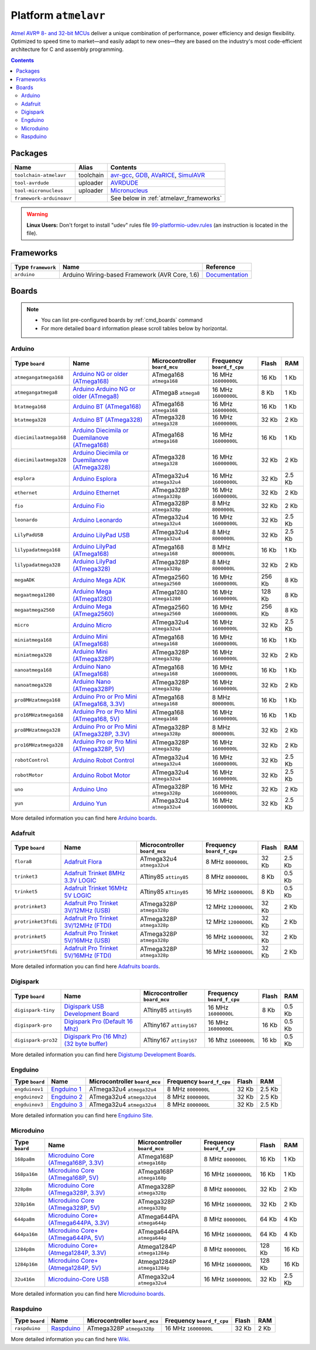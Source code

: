 .. _platform_atmelavr:

Platform ``atmelavr``
=====================

`Atmel AVR® 8- and 32-bit MCUs <http://www.atmel.com/products/microcontrollers/avr/default.aspx>`_
deliver a unique combination of performance, power efficiency and design
flexibility. Optimized to speed time to market—and easily adapt to new
ones—they are based on the industry's most code-efficient architecture for
C and assembly programming.

.. contents::

Packages
--------

.. list-table::
    :header-rows:  1

    * - Name
      - Alias
      - Contents
    * - ``toolchain-atmelavr``
      - toolchain
      - `avr-gcc <https://gcc.gnu.org/wiki/avr-gcc>`_,
        `GDB <http://www.gnu.org/software/gdb/>`_,
        `AVaRICE <http://avarice.sourceforge.net>`_,
        `SimulAVR <http://www.nongnu.org/simulavr/>`_
    * - ``tool-avrdude``
      - uploader
      - `AVRDUDE <http://www.nongnu.org/avrdude/>`_
    * - ``tool-micronucleus``
      - uploader
      - `Micronucleus <https://github.com/micronucleus/micronucleus>`_
    * - ``framework-arduinoavr``
      -
      - See below in :ref:`atmelavr_frameworks`


.. warning::
    **Linux Users:** Don't forget to install "udev" rules file
    `99-platformio-udev.rules <https://github.com/ivankravets/platformio/blob/develop/scripts/99-platformio-udev.rules>`_ (an instruction is located in the file).


.. _atmelavr_frameworks:

Frameworks
----------

.. list-table::
    :header-rows:  1

    * - Type ``framework``
      - Name
      - Reference
    * - ``arduino``
      - Arduino Wiring-based Framework (AVR Core, 1.6)
      - `Documentation <http://arduino.cc/en/Reference/HomePage>`_


Boards
------

.. note::
    * You can list pre-configured boards by :ref:`cmd_boards` command
    * For more detailed ``board`` information please scroll tables below by
      horizontal.

Arduino
~~~~~~~

.. list-table::
    :header-rows:  1

    * - Type ``board``
      - Name
      - Microcontroller ``board_mcu``
      - Frequency ``board_f_cpu``
      - Flash
      - RAM
    * - ``atmegangatmega168``
      - `Arduino NG or older (ATmega168)
        <http://arduino.cc/en/main/boards>`_
      - ATmega168 ``atmega168``
      - 16 MHz ``16000000L``
      - 16 Kb
      - 1 Kb
    * - ``atmegangatmega8``
      - `Arduino Arduino NG or older (ATmega8)
        <http://arduino.cc/en/main/boards>`_
      - ATmega8 ``atmega8``
      - 16 MHz ``16000000L``
      - 8 Kb
      - 1 Kb
    * - ``btatmega168``
      - `Arduino BT (ATmega168)
        <http://arduino.cc/en/main/boards>`_
      - ATmega168 ``atmega168``
      - 16 MHz ``16000000L``
      - 16 Kb
      - 1 Kb
    * - ``btatmega328``
      - `Arduino BT (ATmega328)
        <http://arduino.cc/en/main/boards>`_
      - ATmega328 ``atmega328``
      - 16 MHz ``16000000L``
      - 32 Kb
      - 2 Kb
    * - ``diecimilaatmega168``
      - `Arduino Diecimila or Duemilanove (ATmega168)
        <http://arduino.cc/en/Main/ArduinoBoardDiecimila>`_
      - ATmega168 ``atmega168``
      - 16 MHz ``16000000L``
      - 16 Kb
      - 1 Kb
    * - ``diecimilaatmega328``
      - `Arduino Diecimila or Duemilanove (ATmega328)
        <http://arduino.cc/en/Main/ArduinoBoardDiecimila>`_
      - ATmega328 ``atmega328``
      - 16 MHz ``16000000L``
      - 32 Kb
      - 2 Kb
    * - ``esplora``
      - `Arduino Esplora <http://arduino.cc/en/Main/ArduinoBoardEsplora>`_
      - ATmega32u4 ``atmega32u4``
      - 16 MHz ``16000000L``
      - 32 Kb
      - 2.5 Kb
    * - ``ethernet``
      - `Arduino Ethernet
        <http://arduino.cc/en/Main/ArduinoBoardEthernet>`_
      - ATmega328P ``atmega328p``
      - 16 MHz ``16000000L``
      - 32 Kb
      - 2 Kb
    * - ``fio``
      - `Arduino Fio
        <http://arduino.cc/en/Main/ArduinoBoardFio>`_
      - ATmega328P ``atmega328p``
      - 8 MHz ``8000000L``
      - 32 Kb
      - 2 Kb
    * - ``leonardo``
      - `Arduino Leonardo <http://arduino.cc/en/Main/arduinoBoardLeonardo>`_
      - ATmega32u4 ``atmega32u4``
      - 16 MHz ``16000000L``
      - 32 Kb
      - 2.5 Kb
    * - ``LilyPadUSB``
      - `Arduino LilyPad USB
        <http://arduino.cc/en/Main/ArduinoBoardLilyPadUSB>`_
      - ATmega32u4 ``atmega32u4``
      - 8 MHz ``8000000L``
      - 32 Kb
      - 2.5 Kb
    * - ``lilypadatmega168``
      - `Arduino LilyPad (ATmega168)
        <http://arduino.cc/en/Main/ArduinoBoardLilyPad>`_
      - ATmega168 ``atmega168``
      - 8 MHz ``8000000L``
      - 16 Kb
      - 1 Kb
    * - ``lilypadatmega328``
      - `Arduino LilyPad (ATmega328)
        <http://arduino.cc/en/Main/ArduinoBoardLilyPad>`_
      - ATmega328P ``atmega328p``
      - 8 MHz ``8000000L``
      - 32 Kb
      - 2 Kb
    * - ``megaADK``
      - `Arduino Mega ADK
        <http://arduino.cc/en/Main/ArduinoBoardMegaADK>`_
      - ATmega2560 ``atmega2560``
      - 16 MHz ``16000000L``
      - 256 Kb
      - 8 Kb
    * - ``megaatmega1280``
      - `Arduino Mega (ATmega1280)
        <http://arduino.cc/en/Main/arduinoBoardMega>`_
      - ATmega1280 ``atmega1280``
      - 16 MHz ``16000000L``
      - 128 Kb
      - 8 Kb
    * - ``megaatmega2560``
      - `Arduino Mega (ATmega2560)
        <http://arduino.cc/en/Main/arduinoBoardMega2560>`_
      - ATmega2560 ``atmega2560``
      - 16 MHz ``16000000L``
      - 256 Kb
      - 8 Kb
    * - ``micro``
      - `Arduino Micro
        <http://arduino.cc/en/Main/ArduinoBoardMicro>`_
      - ATmega32u4 ``atmega32u4``
      - 16 MHz ``16000000L``
      - 32 Kb
      - 2.5 Kb
    * - ``miniatmega168``
      - `Arduino Mini (ATmega168)
        <http://arduino.cc/en/Main/ArduinoBoardMini>`_
      - ATmega168 ``atmega168``
      - 16 MHz ``16000000L``
      - 16 Kb
      - 1 Kb
    * - ``miniatmega328``
      - `Arduino Mini (ATmega328P)
        <http://arduino.cc/en/Main/ArduinoBoardMini>`_
      - ATmega328P ``atmega328p``
      - 16 MHz ``16000000L``
      - 32 Kb
      - 2 Kb
    * - ``nanoatmega168``
      - `Arduino Nano (ATmega168)
        <http://arduino.cc/en/Main/ArduinoBoardNano>`_
      - ATmega168 ``atmega168``
      - 16 MHz ``16000000L``
      - 16 Kb
      - 1 Kb
    * - ``nanoatmega328``
      - `Arduino Nano (ATmega328P)
        <http://arduino.cc/en/Main/ArduinoBoardNano>`_
      - ATmega328P ``atmega328p``
      - 16 MHz ``16000000L``
      - 32 Kb
      - 2 Kb
    * - ``pro8MHzatmega168``
      - `Arduino Pro or Pro Mini (ATmega168, 3.3V)
        <http://arduino.cc/en/Main/ArduinoBoardProMini>`_
      - ATmega168 ``atmega168``
      - 8 MHz ``8000000L``
      - 16 Kb
      - 1 Kb
    * - ``pro16MHzatmega168``
      - `Arduino Pro or Pro Mini (ATmega168, 5V)
        <http://arduino.cc/en/Main/ArduinoBoardProMini>`_
      - ATmega168 ``atmega168``
      - 16 MHz ``16000000L``
      - 16 Kb
      - 1 Kb
    * - ``pro8MHzatmega328``
      - `Arduino Pro or Pro Mini (ATmega328P, 3.3V)
        <http://arduino.cc/en/Main/ArduinoBoardProMini>`_
      - ATmega328P ``atmega328p``
      - 8 MHz ``8000000L``
      - 32 Kb
      - 2 Kb
    * - ``pro16MHzatmega328``
      - `Arduino Pro or Pro Mini (ATmega328P, 5V)
        <http://arduino.cc/en/Main/ArduinoBoardProMini>`_
      - ATmega328P ``atmega328p``
      - 16 MHz ``16000000L``
      - 32 Kb
      - 2 Kb
    * - ``robotControl``
      - `Arduino Robot Control
        <http://arduino.cc/en/Main/Robot>`_
      - ATmega32u4 ``atmega32u4``
      - 16 MHz ``16000000L``
      - 32 Kb
      - 2.5 Kb
    * - ``robotMotor``
      - `Arduino Robot Motor
        <http://arduino.cc/en/Main/Robot>`_
      - ATmega32u4 ``atmega32u4``
      - 16 MHz ``16000000L``
      - 32 Kb
      - 2.5 Kb
    * - ``uno``
      - `Arduino Uno
        <http://arduino.cc/en/Main/ArduinoBoardUno>`_
      - ATmega328P ``atmega328p``
      - 16 MHz ``16000000L``
      - 32 Kb
      - 2 Kb
    * - ``yun``
      - `Arduino Yun
        <http://arduino.cc/en/Main/ArduinoBoardYun>`_
      - ATmega32u4 ``atmega32u4``
      - 16 MHz ``16000000L``
      - 32 Kb
      - 2.5 Kb

More detailed information you can find here
`Arduino boards <http://arduino.cc/en/Main/Products>`_.


Adafruit
~~~~~~~~

.. list-table::
    :header-rows:  1

    * - Type ``board``
      - Name
      - Microcontroller ``board_mcu``
      - Frequency ``board_f_cpu``
      - Flash
      - RAM
    * - ``flora8``
      - `Adafruit Flora
        <http://www.adafruit.com/product/659>`_
      - ATmega32u4 ``atmega32u4``
      - 8 MHz ``8000000L``
      - 32 Kb
      - 2.5 Kb
    * - ``trinket3``
      - `Adafruit Trinket 8MHz 3.3V LOGIC
        <http://www.adafruit.com/products/1500>`_
      - ATtiny85 ``attiny85``
      - 8 MHz ``8000000L``
      - 8 Kb
      - 0.5 Kb
    * - ``trinket5``
      - `Adafruit Trinket 16MHz 5V LOGIC
        <http://www.adafruit.com/products/1501>`_
      - ATtiny85 ``ATtiny85``
      - 16 MHz ``16000000L``
      - 8 Kb
      - 0.5 Kb
    * - ``protrinket3``
      - `Adafruit Pro Trinket 3V/12MHz (USB)
        <http://www.adafruit.com/products/2010>`_
      - ATmega328P ``atmega328p``
      - 12 MHz ``12000000L``
      - 32 Kb
      - 2 Kb
    * - ``protrinket3ftdi``
      - `Adafruit Pro Trinket 3V/12MHz (FTDI)
        <http://www.adafruit.com/products/2010>`_
      - ATmega328P ``atmega328p``
      - 12 MHz ``12000000L``
      - 32 Kb
      - 2 Kb
    * - ``protrinket5``
      - `Adafruit Pro Trinket 5V/16MHz (USB)
        <http://www.adafruit.com/products/2000>`_
      - ATmega328P ``atmega328p``
      - 16 MHz ``16000000L``
      - 32 Kb
      - 2 Kb
    * - ``protrinket5ftdi``
      - `Adafruit Pro Trinket 5V/16MHz (FTDI)
        <http://www.adafruit.com/products/2000>`_
      - ATmega328P ``atmega328p``
      - 16 MHz ``16000000L``
      - 32 Kb
      - 2 Kb

More detailed information you can find here
`Adafruits boards <https://learn.adafruit.com/category/trinket>`_.


Digispark
~~~~~~~~~

.. list-table::
    :header-rows:  1

    * - Type ``board``
      - Name
      - Microcontroller ``board_mcu``
      - Frequency ``board_f_cpu``
      - Flash
      - RAM
    * - ``digispark-tiny``
      - `Digispark USB Development Board <http://digistump.com/products/1>`_
      - ATtiny85 ``attiny85``
      - 16 MHz ``16000000L``
      - 8 Kb
      - 0.5 Kb
    * - ``digispark-pro``
      - `Digispark Pro (Default 16 Mhz) <http://digistump.com/products/109>`_
      - ATtiny167 ``attiny167``
      - 16 MHz ``16000000L``
      - 16 Kb
      - 0.5 Kb
    * - ``digispark-pro32``
      - `Digispark Pro (16 Mhz) (32 byte buffer) <http://digistump.com/products/109>`_
      - ATtiny167 ``attiny167``
      - 16 Mhz ``16000000L``
      - 16 kb
      - 0.5  Kb

More detailed information you can find here
`Digistump Development Boards <http://digistump.com/wiki/start>`_.

Engduino
~~~~~~~~

.. list-table::
    :header-rows:  1

    * - Type ``board``
      - Name
      - Microcontroller ``board_mcu``
      - Frequency ``board_f_cpu``
      - Flash
      - RAM
    * - ``engduinov1``
      - `Engduino 1 <http://www.engduino.org>`_
      - ATmega32u4 ``atmega32u4``
      - 8 MHz ``8000000L``
      - 32 Kb
      - 2.5 Kb
    * - ``engduinov2``
      - `Engduino 2 <http://www.engduino.org>`_
      - ATmega32u4 ``atmega32u4``
      - 8 MHz ``8000000L``
      - 32 Kb
      - 2.5 Kb
    * - ``engduinov3``
      - `Engduino 3 <http://www.engduino.org>`_
      - ATmega32u4 ``atmega32u4``
      - 8 MHz ``8000000L``
      - 32 Kb
      - 2.5 Kb

More detailed information you can find here
`Engduino Site <http://www.engduino.org>`_.


Microduino
~~~~~~~~~~

.. list-table::
    :header-rows:  1

    * - Type ``board``
      - Name
      - Microcontroller ``board_mcu``
      - Frequency ``board_f_cpu``
      - Flash
      - RAM
    * - ``168pa8m``
      - `Microduino Core (ATmega168P, 3.3V)
        <http://www.microduino.cc/wiki/index.php?title=Microduino-Core>`_
      - ATmega168P ``atmega168p``
      - 8 MHz ``8000000L``
      - 16 Kb
      - 1 Kb
    * - ``168pa16m``
      - `Microduino Core (ATmega168P, 5V)
        <http://www.microduino.cc/wiki/index.php?title=Microduino-Core>`_
      - ATmega168P ``atmega168p``
      - 16 MHz ``16000000L``
      - 16 Kb
      - 1 Kb
    * - ``328p8m``
      - `Microduino Core (ATmega328P, 3.3V)
        <http://www.microduino.cc/wiki/index.php?title=Microduino-Core>`_
      - ATmega328P ``atmega328p``
      - 8 MHz ``8000000L``
      - 32 Kb
      - 2 Kb
    * - ``328p16m``
      - `Microduino Core (ATmega328P, 5V)
        <http://www.microduino.cc/wiki/index.php?title=Microduino-Core>`_
      - ATmega328P ``atmega328p``
      - 16 MHz ``16000000L``
      - 32 Kb
      - 2 Kb
    * - ``644pa8m``
      - `Microduino Core+ (ATmega644PA, 3.3V)
        <http://www.microduino.cc/wiki/index.php?title=Microduino-Core%2B>`_
      - ATmega644PA ``atmega644p``
      - 8 MHz ``8000000L``
      - 64 Kb
      - 4 Kb
    * - ``644pa16m``
      - `Microduino Core+ (ATmega644PA, 5V)
        <http://www.microduino.cc/wiki/index.php?title=Microduino-Core%2B>`_
      - ATmega644PA ``atmega644p``
      - 16 MHz ``16000000L``
      - 64 Kb
      - 4 Kb
    * - ``1284p8m``
      - `Microduino Core+ (Atmega1284P, 3.3V)
        <http://www.microduino.cc/wiki/index.php?title=Microduino-Core%2B>`_
      - Atmega1284P ``atmega1284p``
      - 8 MHz ``8000000L``
      - 128 Kb
      - 16 Kb
    * - ``1284p16m``
      - `Microduino Core+ (Atmega1284P, 5V)
        <http://www.microduino.cc/wiki/index.php?title=Microduino-Core%2B>`_
      - Atmega1284P ``atmega1284p``
      - 16 MHz ``16000000L``
      - 128 Kb
      - 16 Kb
    * - ``32u416m``
      - `Microduino-Core USB
        <http://www.microduino.cc/wiki/index.php?title=Microduino-CoreUSB>`_
      - ATmega32u4 ``atmega32u4``
      - 16 MHz ``16000000L``
      - 32 Kb
      - 2.5 Kb


More detailed information you can find here
`Microduino boards <http://www.microduino.cc/wiki/index.php?title=Main_Page>`_.


Raspduino
~~~~~~~~~

.. list-table::
    :header-rows:  1

    * - Type ``board``
      - Name
      - Microcontroller ``board_mcu``
      - Frequency ``board_f_cpu``
      - Flash
      - RAM
    * - ``raspduino``
      - `Raspduino
        <http://www.bitwizard.nl/wiki/index.php/Raspduino>`_
      - ATmega328P ``atmega328p``
      - 16 MHz ``16000000L``
      - 32 Kb
      - 2 Kb

More detailed information you can find here
`Wiki <http://www.bitwizard.nl/wiki/index.php/Raspduino>`_.
